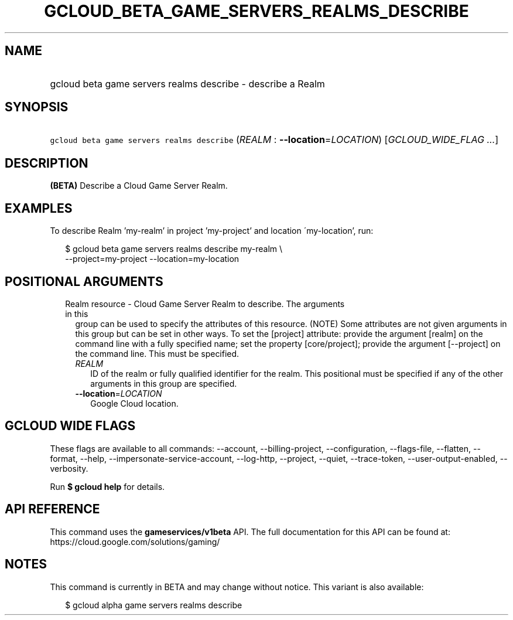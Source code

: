 
.TH "GCLOUD_BETA_GAME_SERVERS_REALMS_DESCRIBE" 1



.SH "NAME"
.HP
gcloud beta game servers realms describe \- describe a Realm



.SH "SYNOPSIS"
.HP
\f5gcloud beta game servers realms describe\fR (\fIREALM\fR\ :\ \fB\-\-location\fR=\fILOCATION\fR) [\fIGCLOUD_WIDE_FLAG\ ...\fR]



.SH "DESCRIPTION"

\fB(BETA)\fR Describe a Cloud Game Server Realm.


.SH "EXAMPLES"

To describe Realm 'my\-realm' in project 'my\-project' and location
\'my\-location', run:

.RS 2m
$ gcloud beta game servers realms describe my\-realm \e
    \-\-project=my\-project \-\-location=my\-location
.RE



.SH "POSITIONAL ARGUMENTS"

.RS 2m
.TP 2m

Realm resource \- Cloud Game Server Realm to describe. The arguments in this
group can be used to specify the attributes of this resource. (NOTE) Some
attributes are not given arguments in this group but can be set in other ways.
To set the [project] attribute: provide the argument [realm] on the command line
with a fully specified name; set the property [core/project]; provide the
argument [\-\-project] on the command line. This must be specified.

.RS 2m
.TP 2m
\fIREALM\fR
ID of the realm or fully qualified identifier for the realm. This positional
must be specified if any of the other arguments in this group are specified.

.TP 2m
\fB\-\-location\fR=\fILOCATION\fR
Google Cloud location.


.RE
.RE
.sp

.SH "GCLOUD WIDE FLAGS"

These flags are available to all commands: \-\-account, \-\-billing\-project,
\-\-configuration, \-\-flags\-file, \-\-flatten, \-\-format, \-\-help,
\-\-impersonate\-service\-account, \-\-log\-http, \-\-project, \-\-quiet,
\-\-trace\-token, \-\-user\-output\-enabled, \-\-verbosity.

Run \fB$ gcloud help\fR for details.



.SH "API REFERENCE"

This command uses the \fBgameservices/v1beta\fR API. The full documentation for
this API can be found at: https://cloud.google.com/solutions/gaming/



.SH "NOTES"

This command is currently in BETA and may change without notice. This variant is
also available:

.RS 2m
$ gcloud alpha game servers realms describe
.RE

